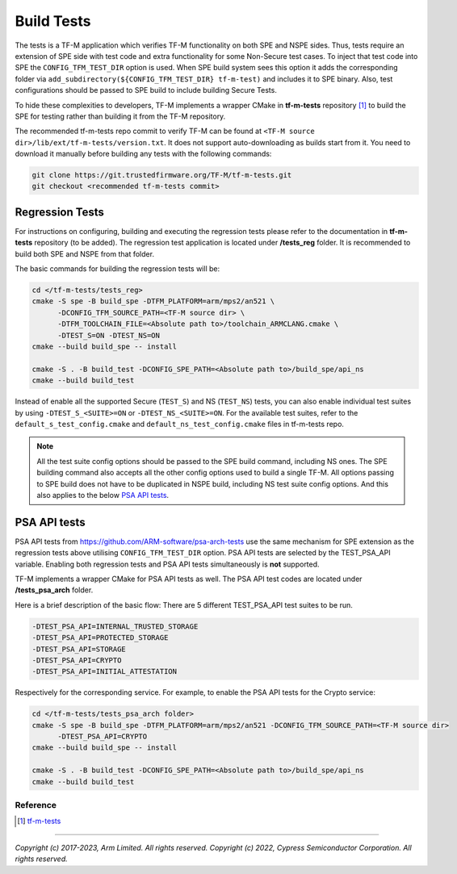 ###########
Build Tests
###########

The tests is a TF-M application which verifies TF-M functionality on both SPE and NSPE sides.
Thus, tests require an extension of SPE side with test code and extra functionality
for some Non-Secure test cases. To inject that test code into SPE the
``CONFIG_TFM_TEST_DIR`` option is used. When SPE build system sees this option
it adds the corresponding folder via ``add_subdirectory(${CONFIG_TFM_TEST_DIR} tf-m-test)``
and includes it to SPE binary.
Also, test configurations should be passed to SPE build to include building Secure Tests.

To hide these complexities to developers, TF-M implements a wrapper CMake in **tf-m-tests**
repository [1]_ to build the SPE for testing rather than building it from the TF-M repository.

The recommended tf-m-tests repo commit to verify TF-M can be found at
``<TF-M source dir>/lib/ext/tf-m-tests/version.txt``.
It does not support auto-downloading as builds start from it.
You need to download it manually before building any tests with the following commands:

.. code-block:: bash

    git clone https://git.trustedfirmware.org/TF-M/tf-m-tests.git
    git checkout <recommended tf-m-tests commit>

Regression Tests
================
For instructions on configuring, building and executing the regression tests
please refer to the documentation in **tf-m-tests** repository (to be added).
The regression test application is located under **/tests_reg** folder.
It is recommended to build both SPE and NSPE from that folder.

The basic commands for building the regression tests will be:

.. code-block:: bash

    cd </tf-m-tests/tests_reg>
    cmake -S spe -B build_spe -DTFM_PLATFORM=arm/mps2/an521 \
          -DCONFIG_TFM_SOURCE_PATH=<TF-M source dir> \
          -DTFM_TOOLCHAIN_FILE=<Absolute path to>/toolchain_ARMCLANG.cmake \
          -DTEST_S=ON -DTEST_NS=ON
    cmake --build build_spe -- install

    cmake -S . -B build_test -DCONFIG_SPE_PATH=<Absolute path to>/build_spe/api_ns
    cmake --build build_test

Instead of enable all the supported Secure (``TEST_S``) and NS (``TEST_NS``) tests, you can also
enable individual test suites by using ``-DTEST_S_<SUITE>=ON`` or ``-DTEST_NS_<SUITE>=ON``.
For the available test suites, refer to the ``default_s_test_config.cmake`` and
``default_ns_test_config.cmake`` files in tf-m-tests repo.

.. Note::
    All the test suite config options should be passed to the SPE build command, including NS ones.
    The SPE building command also accepts all the other config options used to build a single TF-M.
    All options passing to SPE build does not have to be duplicated in NSPE build, including NS test
    suite config options.
    And this also applies to the below `PSA API tests`_.

PSA API tests
=============
PSA API tests from https://github.com/ARM-software/psa-arch-tests use the same
mechanism for SPE extension as the regression tests above utilising ``CONFIG_TFM_TEST_DIR`` option.
PSA API tests are selected by the TEST_PSA_API variable. Enabling both regression tests and
PSA API tests simultaneously is **not** supported.

TF-M implements a wrapper CMake for PSA API tests as well.
The PSA API test codes are located under **/tests_psa_arch** folder.

Here is a brief description of the basic flow:
There are 5 different TEST_PSA_API test suites to be run.

.. code-block:: bash

    -DTEST_PSA_API=INTERNAL_TRUSTED_STORAGE
    -DTEST_PSA_API=PROTECTED_STORAGE
    -DTEST_PSA_API=STORAGE
    -DTEST_PSA_API=CRYPTO
    -DTEST_PSA_API=INITIAL_ATTESTATION

Respectively for the corresponding service. For example, to enable the PSA API
tests for the Crypto service:

.. code-block:: bash

    cd </tf-m-tests/tests_psa_arch folder>
    cmake -S spe -B build_spe -DTFM_PLATFORM=arm/mps2/an521 -DCONFIG_TFM_SOURCE_PATH=<TF-M source dir>
          -DTEST_PSA_API=CRYPTO
    cmake --build build_spe -- install

    cmake -S . -B build_test -DCONFIG_SPE_PATH=<Absolute path to>/build_spe/api_ns
    cmake --build build_test

*********
Reference
*********

.. [1] `tf-m-tests <https://git.trustedfirmware.org/TF-M/tf-m-tests.git/about/>`__

--------------

*Copyright (c) 2017-2023, Arm Limited. All rights reserved.*
*Copyright (c) 2022, Cypress Semiconductor Corporation. All rights reserved.*
